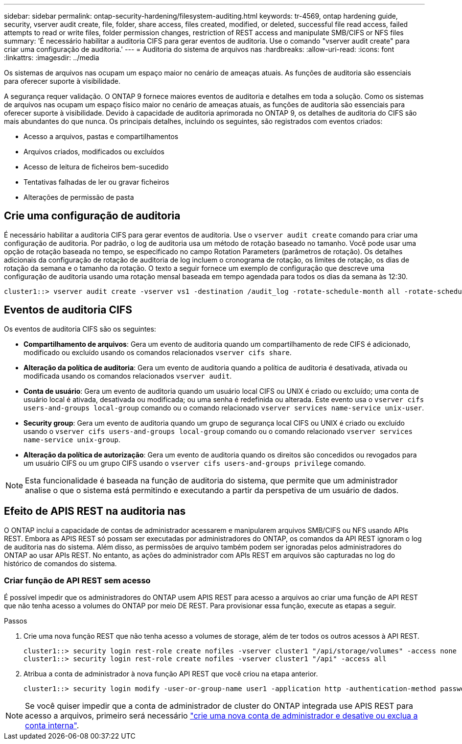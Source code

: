 ---
sidebar: sidebar 
permalink: ontap-security-hardening/filesystem-auditing.html 
keywords: tr-4569, ontap hardening guide, security, vserver audit create, file, folder, share access, files created, modified, or deleted, successful file read access, failed attempts to read or write files, folder permission changes, restriction of REST access and manipulate SMB/CIFS or NFS files 
summary: 'É necessário habilitar a auditoria CIFS para gerar eventos de auditoria. Use o comando "vserver audit create" para criar uma configuração de auditoria.' 
---
= Auditoria do sistema de arquivos nas
:hardbreaks:
:allow-uri-read: 
:icons: font
:linkattrs: 
:imagesdir: ../media


[role="lead"]
Os sistemas de arquivos nas ocupam um espaço maior no cenário de ameaças atuais. As funções de auditoria são essenciais para oferecer suporte à visibilidade.

A segurança requer validação. O ONTAP 9 fornece maiores eventos de auditoria e detalhes em toda a solução. Como os sistemas de arquivos nas ocupam um espaço físico maior no cenário de ameaças atuais, as funções de auditoria são essenciais para oferecer suporte à visibilidade. Devido à capacidade de auditoria aprimorada no ONTAP 9, os detalhes de auditoria do CIFS são mais abundantes do que nunca. Os principais detalhes, incluindo os seguintes, são registrados com eventos criados:

* Acesso a arquivos, pastas e compartilhamentos
* Arquivos criados, modificados ou excluídos
* Acesso de leitura de ficheiros bem-sucedido
* Tentativas falhadas de ler ou gravar ficheiros
* Alterações de permissão de pasta




== Crie uma configuração de auditoria

É necessário habilitar a auditoria CIFS para gerar eventos de auditoria. Use o `vserver audit create` comando para criar uma configuração de auditoria. Por padrão, o log de auditoria usa um método de rotação baseado no tamanho. Você pode usar uma opção de rotação baseada no tempo, se especificado no campo Rotation Parameters (parâmetros de rotação). Os detalhes adicionais da configuração de rotação de auditoria de log incluem o cronograma de rotação, os limites de rotação, os dias de rotação da semana e o tamanho da rotação. O texto a seguir fornece um exemplo de configuração que descreve uma configuração de auditoria usando uma rotação mensal baseada em tempo agendada para todos os dias da semana às 12:30.

[listing]
----
cluster1::> vserver audit create -vserver vs1 -destination /audit_log -rotate-schedule-month all -rotate-schedule-dayofweek all -rotate-schedule-hour 12 -rotate-schedule-minute 30
----


== Eventos de auditoria CIFS

Os eventos de auditoria CIFS são os seguintes:

* *Compartilhamento de arquivos*: Gera um evento de auditoria quando um compartilhamento de rede CIFS é adicionado, modificado ou excluído usando os comandos relacionados `vserver cifs share`.
* *Alteração da política de auditoria*: Gera um evento de auditoria quando a política de auditoria é desativada, ativada ou modificada usando os comandos relacionados `vserver audit`.
* *Conta de usuário*: Gera um evento de auditoria quando um usuário local CIFS ou UNIX é criado ou excluído; uma conta de usuário local é ativada, desativada ou modificada; ou uma senha é redefinida ou alterada. Este evento usa o `vserver cifs users-and-groups local-group` comando ou o comando relacionado `vserver services name-service unix-user`.
* *Security group*: Gera um evento de auditoria quando um grupo de segurança local CIFS ou UNIX é criado ou excluído usando o `vserver cifs users-and-groups local-group` comando ou o comando relacionado `vserver services name-service unix-group`.
* *Alteração da política de autorização*: Gera um evento de auditoria quando os direitos são concedidos ou revogados para um usuário CIFS ou um grupo CIFS usando o `vserver cifs users-and-groups privilege` comando.



NOTE: Esta funcionalidade é baseada na função de auditoria do sistema, que permite que um administrador analise o que o sistema está permitindo e executando a partir da perspetiva de um usuário de dados.



== Efeito de APIS REST na auditoria nas

O ONTAP inclui a capacidade de contas de administrador acessarem e manipularem arquivos SMB/CIFS ou NFS usando APIs REST. Embora as APIS REST só possam ser executadas por administradores do ONTAP, os comandos da API REST ignoram o log de auditoria nas do sistema. Além disso, as permissões de arquivo também podem ser ignoradas pelos administradores do ONTAP ao usar APIs REST. No entanto, as ações do administrador com APIs REST em arquivos são capturadas no log do histórico de comandos do sistema.



=== Criar função de API REST sem acesso

É possível impedir que os administradores do ONTAP usem APIS REST para acesso a arquivos ao criar uma função de API REST que não tenha acesso a volumes do ONTAP por meio DE REST. Para provisionar essa função, execute as etapas a seguir.

.Passos
. Crie uma nova função REST que não tenha acesso a volumes de storage, além de ter todos os outros acessos à API REST.
+
[listing]
----
cluster1::> security login rest-role create nofiles -vserver cluster1 "/api/storage/volumes" -access none
cluster1::> security login rest-role create nofiles -vserver cluster1 "/api" -access all
----
. Atribua a conta de administrador à nova função API REST que você criou na etapa anterior.
+
[listing]
----
cluster1::> security login modify -user-or-group-name user1 -application http -authentication-method password -vserver cluster1 -role nofile
----



NOTE: Se você quiser impedir que a conta de administrador de cluster do ONTAP integrada use APIS REST para acesso a arquivos, primeiro será necessário link:../ontap-security-hardening/default-admin-accounts.html["crie uma nova conta de administrador e desative ou exclua a conta interna"].
